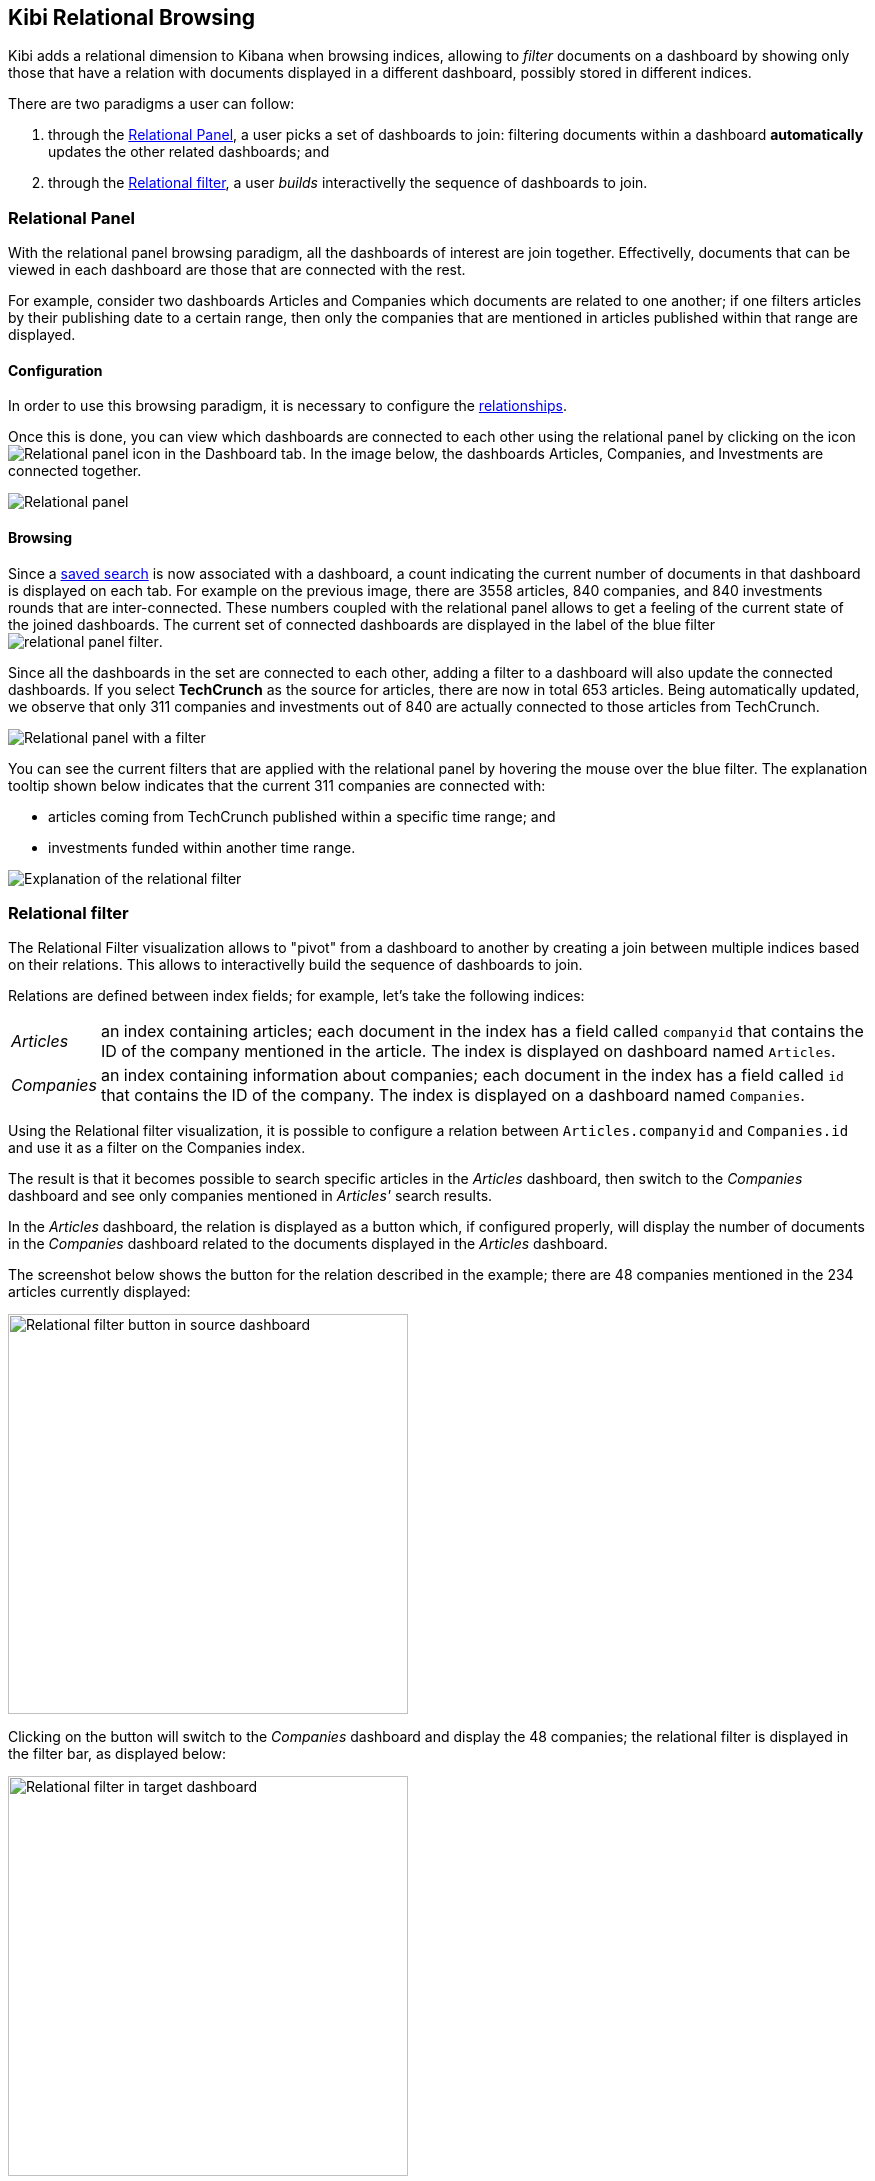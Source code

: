 [[relational-browsing]]
== Kibi Relational Browsing

Kibi adds a relational dimension to Kibana when browsing indices,
allowing to _filter_ documents on a dashboard by showing only those that have
a relation with documents displayed in a different dashboard, possibly stored
in different indices.

There are two paradigms a user can follow:

1. through the <<relational-panel>>, a user picks a set of dashboards to join: filtering documents within a dashboard **automatically** updates the other related dashboards; and
2. through the <<relational_filter>>, a user _builds_ interactivelly the sequence of dashboards to join.

[[relational-panel]]
=== Relational Panel

With the relational panel browsing paradigm, all the dashboards of interest are join together. Effectivelly, documents that can be viewed in each dashboard are those that are connected with the rest.

For example, consider two dashboards Articles and Companies which documents are related to one another; if one filters articles by their publishing date to a certain range, then only the companies that are mentioned in articles published within that range are displayed.

==== Configuration

In order to use this browsing paradigm, it is necessary to configure the <<kibi-settings-relations,relationships>>.

Once this is done, you can view which dashboards are connected to each other using the relational panel by clicking on the icon image:images/relations_settings/relational_panel_icon.png["Relational panel icon"] in the Dashboard tab.
In the image below, the dashboards Articles, Companies, and Investments are connected together.

image::images/relational_panel/panel.png["Relational panel",align="center"]

[[relational-panel-browsing]]
==== Browsing

Since a <<saving-dashboards,saved search>> is now associated with a dashboard, a count indicating the current number of documents in that dashboard is displayed on each tab. For example on the previous image, there are 3558 articles, 840 companies, and 840 investments rounds that are inter-connected. These numbers coupled with the relational panel allows to get a feeling of the current state of the joined dashboards.
The current set of connected dashboards are displayed in the label of the blue filter image:images/relational_panel/filter.png["relational panel filter"].

Since all the dashboards in the set are connected to each other, adding a filter to a dashboard will also update the connected dashboards. If you select **TechCrunch** as the source for articles, there are now in total 653 articles. Being automatically updated, we observe that only 311 companies and investments out of 840 are actually connected to those articles from TechCrunch.

image::images/relational_panel/with_filter.png["Relational panel with a filter",align="center"]

You can see the current filters that are applied with the relational panel by hovering the mouse over the blue filter.
The explanation tooltip shown below indicates that the current 311 companies are connected with:

- articles coming from TechCrunch published within a specific time range; and
- investments funded within another time range.

image::images/relational_panel/explanation.png["Explanation of the relational filter",align="center"]

[[relational_filter]]
=== Relational filter

The Relational Filter visualization allows to "pivot" from a dashboard
to another by creating a join between multiple indices based on their
relations. This allows to interactivelly build the sequence of dashboards to join.

Relations are defined between index fields; for example, let's take the
following indices:

[horizontal]
_Articles_:: an index containing articles; each document in the index has
a field called `companyid` that contains the ID of the company mentioned in the
article. The index is displayed on dashboard named `Articles`.
_Companies_:: an index containing information about companies; each document
in the index has a field called `id` that contains the ID of the company.
The index is displayed on a dashboard named `Companies`.

Using the Relational filter visualization, it is possible to configure a
relation between `Articles.companyid` and `Companies.id` and use it as a
filter on the Companies index.

The result is that it becomes possible to search specific articles in the
_Articles_ dashboard, then switch to the _Companies_ dashboard and see only
companies mentioned in _Articles'_ search results.

In the _Articles_ dashboard, the relation is displayed as a button which,
if configured properly, will display the number of documents in the _Companies_
dashboard related to the documents displayed in the _Articles_ dashboard.

The screenshot below shows the button for the relation described in the
example; there are 48 companies mentioned in the 234 articles currently
displayed:

image::images/relational_filter/relational_filter_companies_source.png["Relational filter button in source dashboard",align="center", width="400"]

Clicking on the button will switch to the _Companies_ dashboard and display
the 48 companies; the relational filter is displayed in the filter bar, as
displayed below:

image::images/relational_filter/relational_filter_companies_target.png["Relational filter in target dashboard",align="center", width="400"]

The Relational Filter visualization requires the {siren-join-website}[Siren Join plugin {siren-join-version}] for
Elasticsearch. The plugin is compatible with Elasticsearch {siren-join-version}.

For more information about the Siren Join plugin visit our website at
http://siren.solutions .

[float]
[[relational_filter_config]]
==== Configuration

Click on the _Add filter_ button to create a new filter in the visualization;
the filter is defined by the following parameters:

- _Button label_: the label of the button that will be displayed inside the
visualization, e.g. `Companies -->`.
- _Custom filter label_: the label of the filter that will be displayed in the
filter bar, Default is `... related to ($COUNT) from $DASHBOARD.`,
where:
$COUNT is a number of items on source dashboard,
$DASHBOARD is a source dashboard name.
User can use these two variable placeholders when writing custom filter label.
- _Source index_: the source index in the relation.
- _Source index type_: the source index document type.
- _Source field_: the source index field in the relation.
- _Target index_: the index to be joined with _Source index_.
- _Target field_: the field in the target index related to _Source field_.
- _Target index type_: the target index document type.
- _Target dashboard_: the dashboard on which the join filter will be applied
when clicking on the button.

The screenshot below shows the configuration of a relation between
`Articles` and `Companies`:

image::images/relational_filter/relational_filter_config.png["Relational filter configuration",align="center"]

It is possible to define multiple relations in a single Kibi relational
filter visualization; the visualization will display only buttons applicable
to the currently displayed dashboard.

[float]
[[relational_filter_usage]]
==== Usage

When clicking on a button in the Relational Filter visualization,
the current state of the source dashboard is added to relational filter
and applied on the target dashboard.
To see the explanation of a relational filter, just move the mouse over it.

Below we started on **Articles** dashboard, searched for pizza and clicked
on the relational button to rotate to **Companies**.
As we see on the explanation there is only one step which shows
what queries and filters were applied on **Articles**.

```
1 article.companyid -> company.id
  query pizza
  time filter on pdate
```

image::images/relational_filter/relational_filter_explanation1.png["Relational filter explanation",align="center"]

Next we added a regular filter country to USA (`countrycode: USA`) and clicked
on a relational filter button to go to **Investments**.
Now the explanation shows two steps.

```
2 company.id -> investment.companyid
  filter countrycode
  time filter on funded_date

1 article.companyid -> company.id
  query pizza
  time filter on pdate
```

image::images/relational_filter/relational_filter_explanation2.png["Relational filter explanation",align="center"]

Explanation steps are always shown in reverse - last one on the top.
